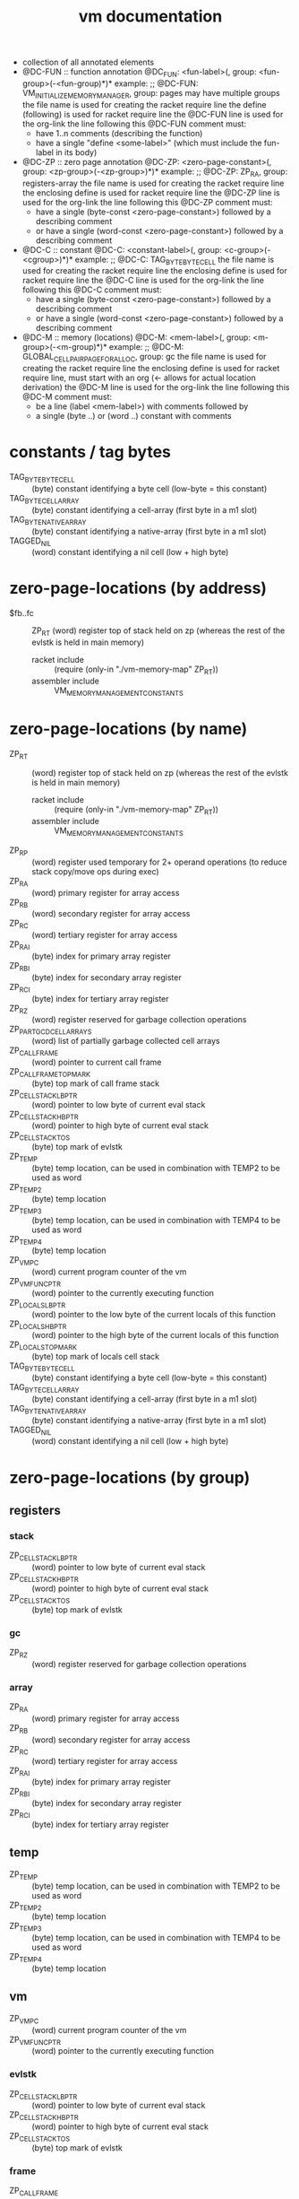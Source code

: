 #+title: vm documentation
- collection of all annotated elements
- @DC-FUN :: function annotation
  @DC_FUN: <fun-label>(, group: <fun-group>(-<fun-group)*)*
  example: ;; @DC-FUN: VM_INITIALIZE_MEMORY_MANAGER, group: pages
  may have multiple groups
  the file name is used for creating the racket require line
  the define (following) is used for racket require line
  the @DC-FUN line is used for the org-link
  the line following this @DC-FUN comment must:
  - have 1..n comments (describing the function)
  - have a single "define <some-label>" (which must include the fun-label in its body)
- @DC-ZP :: zero page annotation
  @DC-ZP: <zero-page-constant>(, group: <zp-group>(-<zp-group>)*)*
  example: ;; @DC-ZP: ZP_RA, group: registers-array
  the file name is used for creating the racket require line
  the enclosing define is used for racket require line
  the @DC-ZP line is used for the org-link
  the line following this @DC-ZP comment must:
  - have a single (byte-const <zero-page-constant>) followed by a describing comment
  - or have a single (word-const <zero-page-constant>) followed by a describing comment
- @DC-C :: constant
  @DC-C: <constant-label>(, group: <c-group>(-<cgroup>)*)*
  example: ;; @DC-C: TAG_BYTE_BYTE_CELL
  the file name is used for creating the racket require line
  the enclosing define is used for racket require line
  the @DC-C line is used for the org-link
  the line following this @DC-C comment must:
  - have a single (byte-const <zero-page-constant>) followed by a describing comment
  - or have a single (word-const <zero-page-constant>) followed by a describing comment
- @DC-M :: memory (locations)
  @DC-M: <mem-label>(, group: <m-group>(-<m-group)*)*
  example: ;; @DC-M: GLOBAL_CELLPAIR_PAGE_FOR_ALLOC, group: gc
  the file name is used for creating the racket require line
  the enclosing define is used for racket require line, must start with an org (<- allows for actual location derivation)
  the @DC-M line is used for the org-link
  the line following this @DC-M comment must:
  - be a line (label <mem-label>) with comments followed by
  - a single (byte ..) or (word ..) constant with comments
* constants / tag bytes
- TAG_BYTE_BYTE_CELL ::    (byte) constant identifying a byte cell (low-byte = this constant)
- TAG_BYTE_CELL_ARRAY ::   (byte) constant identifying a cell-array (first byte in a m1 slot)
- TAG_BYTE_NATIVE_ARRAY :: (byte) constant identifying a native-array (first byte in a m1 slot)
- TAGGED_NIL ::            (word) constant identifying a nil cell (low + high byte)
* zero-page-locations (by address)
- $fb..fc :: ZP_RT (word) register top of stack held on zp (whereas the rest of the evlstk is held in main memory)
  - racket include :: (require (only-in "./vm-memory-map" ZP_RT))
  - assembler include :: VM_MEMORY_MANAGEMENT_CONSTANTS
* zero-page-locations (by name)
- ZP_RT ::                          (word) register top of stack held on zp (whereas the rest of the evlstk is held in main memory)
  - racket include :: (require (only-in "./vm-memory-map" ZP_RT))
  - assembler include :: VM_MEMORY_MANAGEMENT_CONSTANTS
- ZP_RP ::                          (word) register used temporary for 2+ operand operations (to reduce stack copy/move ops during exec)
- ZP_RA ::                          (word) primary register for array access
- ZP_RB ::                          (word) secondary register for array access
- ZP_RC ::                          (word) tertiary register for array access
- ZP_RAI ::                         (byte) index for primary array register
- ZP_RBI ::                         (byte) index for secondary array register
- ZP_RCI ::                         (byte) index for tertiary array register
- ZP_RZ ::                          (word) register reserved for garbage collection operations
- ZP_PART_GCD_CELL_ARRAYS ::        (word) list of partially garbage collected cell arrays
- ZP_CALL_FRAME ::                  (word) pointer to current call frame
- ZP_CALL_FRAME_TOP_MARK ::         (byte) top mark of call frame stack
- ZP_CELL_STACK_LB_PTR ::           (word) pointer to low byte of current eval stack
- ZP_CELL_STACK_HB_PTR ::           (word) pointer to high byte of current eval stack
- ZP_CELL_STACK_TOS ::              (byte) top mark of evlstk
- ZP_TEMP ::                        (byte) temp location, can be used in combination with TEMP2 to be used as word
- ZP_TEMP2 ::                       (byte) temp location
- ZP_TEMP3 ::                       (byte) temp location, can be used in combination with TEMP4 to be used as word
- ZP_TEMP4 ::                       (byte) temp location
- ZP_VM_PC ::                       (word) current program counter of the vm
- ZP_VM_FUNC_PTR ::                 (word) pointer to the currently executing function
- ZP_LOCALS_LB_PTR ::               (word) pointer to the low byte of the current locals of this function
- ZP_LOCALS_HB_PTR ::               (word) pointer to the high byte of the current locals of this function
- ZP_LOCALS_TOP_MARK ::             (byte) top mark of locals cell stack
- TAG_BYTE_BYTE_CELL ::             (byte) constant identifying a byte cell (low-byte = this constant)
- TAG_BYTE_CELL_ARRAY ::            (byte) constant identifying a cell-array (first byte in a m1 slot)
- TAG_BYTE_NATIVE_ARRAY ::          (byte) constant identifying a native-array (first byte in a m1 slot)
- TAGGED_NIL ::                     (word) constant identifying a nil cell (low + high byte)
* zero-page-locations (by group)
** registers
*** stack
- ZP_CELL_STACK_LB_PTR ::       (word) pointer to low byte of current eval stack
- ZP_CELL_STACK_HB_PTR ::       (word) pointer to high byte of current eval stack
- ZP_CELL_STACK_TOS ::          (byte) top mark of evlstk
*** gc
- ZP_RZ ::                      (word) register reserved for garbage collection operations
*** array
- ZP_RA ::                      (word) primary register for array access
- ZP_RB ::                      (word) secondary register for array access
- ZP_RC ::                      (word) tertiary register for array access
- ZP_RAI ::                     (byte) index for primary array register
- ZP_RBI ::                     (byte) index for secondary array register
- ZP_RCI ::                     (byte) index for tertiary array register
** temp
- ZP_TEMP ::                      (byte) temp location, can be used in combination with TEMP2 to be used as word
- ZP_TEMP2 ::                     (byte) temp location
- ZP_TEMP3 ::                     (byte) temp location, can be used in combination with TEMP4 to be used as word
- ZP_TEMP4 ::                     (byte) temp location
** vm
- ZP_VM_PC ::                     (word) current program counter of the vm
- ZP_VM_FUNC_PTR ::               (word) pointer to the currently executing function
*** evlstk
- ZP_CELL_STACK_LB_PTR ::       (word) pointer to low byte of current eval stack
- ZP_CELL_STACK_HB_PTR ::       (word) pointer to high byte of current eval stack
- ZP_CELL_STACK_TOS ::          (byte) top mark of evlstk
*** frame
- ZP_CALL_FRAME ::              (word) pointer to current call frame
- ZP_CALL_FRAME_TOP_MARK ::     (byte) top mark of call frame stack
*** locals
- ZP_LOCALS_LB_PTR ::           (word) pointer to the low byte of the current locals of this function
- ZP_LOCALS_HB_PTR ::           (word) pointer to the high byte of the current locals of this function
- ZP_LOCALS_TOP_MARK ::         (byte) top mark of locals cell stack
*** gc
- ZP_PART_GCD_CELL_ARRAYS ::    (word) list of partially garbage collected cell arrays
* memory locations (by address)
* memory locations (by name)
* memory locations (by group)
** pages
- VM_INITIAL_MM_REGS ::              memory management registers
- VM_PAGE_SLOT_DATA ::               page that holds allocation status and/or first free slot per page
- GLOBAL_CELL_FREE_LIST ::           head of free cell list
- GLOBAL_CELLPAIR_FREE_LIST ::       head of free cell-pair list
- GLOBAL_CELLPAIR_PAGE_FOR_ALLOC ::  first page for cell-pair allocation
* functions (by name)
* functions (by group)
** pages
- [[file:vm-mm-pages.rkt::(define VM_INITIALIZE_MEMORY_MANAGER][VM_INITIALIZE_MEMORY_MANAGER]] ::    initialize memory management (must be called before first allocation)
  - racket include :: (require (only-in "./vm-mm-pages" VM_INITIALIZE_MEMORY_MANAGER))
  - assembler include :: VM_INITIALIZE_MEMORY_MANAGER
  initialize memory management (paging)
  - setup 'next free page' information, basically initializing the whole page with zeros
  - setup cell stack (to empty)
  destroys: A Y
- [[file:vm-mm-pages.rkt::(define FREE_PAGE_A][FREE_PAGE_A]] ::                     free a page (the type specific stuff, of any, must have finished)
  - racket include :: (require (only-in "./vm-mm-pages" FREE_PAGE_A))
  - assembler include :: FREE_PAGE_A
- [[file:vm-mm-pages.rkt::(define ALLOC_PAGE_TO_X][ALLOC_PAGE_TO_X]] ::                 allocate new page (not initialized)
  - racket include :: (require (only-in "./vm-mm-pages" ALLOC_PAGE_TO_X))
  - assembler include :: ALLOC_PAGE_TO_X
* byte codes (by name)
* byte codes (by group)
* - :noexport:
#+begin_src emacs-lisp
  ;; Local Variables:
  ;; org-pretty-entities-include-sub-superscripts: nil
  ;; End:
  #+end_src
